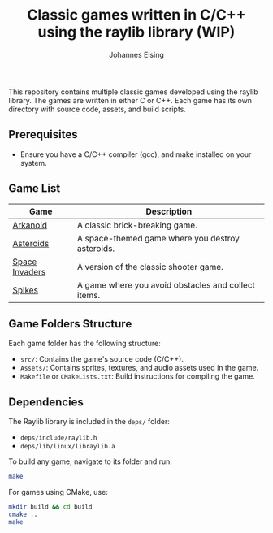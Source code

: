 #+TITLE: Classic games written in C/C++ using the raylib library (WIP)
#+AUTHOR: Johannes Elsing

This repository contains multiple classic games developed using the raylib library. The games are written in either C or C++.
Each game has its own directory with source code, assets, and build scripts.

** Prerequisites
- Ensure you have a C/C++ compiler (gcc), and make installed on your system.

** Game List

|----------------+-----------------------------------------------------|
| *Game*         | *Description*                                       |
|----------------+-----------------------------------------------------|
| [[file:Arkanoid/][Arkanoid]]       | A classic brick-breaking game.                      |
|----------------+-----------------------------------------------------|
| [[file:Asteroids/][Asteroids]]      | A space-themed game where you destroy asteroids.    |
|----------------+-----------------------------------------------------|
| [[file:SpaceInvaders/][Space Invaders]] | A version of the classic shooter game.              |
|----------------+-----------------------------------------------------|
| [[file:Spikes/][Spikes]]         | A game where you avoid obstacles and collect items. |
|----------------+-----------------------------------------------------|

** Game Folders Structure

Each game folder has the following structure:

- =src/=: Contains the game's source code (C/C++).
- =Assets/=: Contains sprites, textures, and audio assets used in the game.
- =Makefile= or =CMakeLists.txt=: Build instructions for compiling the game.

** Dependencies

The Raylib library is included in the =deps/= folder:
- =deps/include/raylib.h=
- =deps/lib/linux/libraylib.a=

To build any game, navigate to its folder and run:

#+BEGIN_SRC bash
  make
#+END_SRC

For games using CMake, use:

#+BEGIN_SRC bash
  mkdir build && cd build
  cmake ..
  make
#+END_SRC
